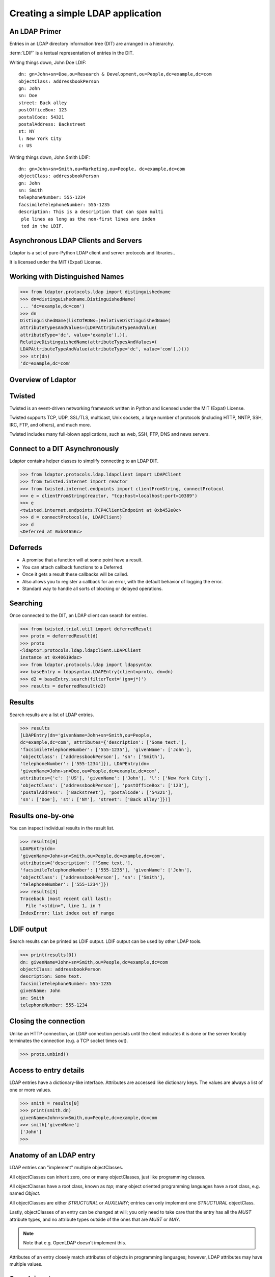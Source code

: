 ==================================
Creating a simple LDAP application
==================================

--------------
An LDAP Primer
--------------
Entries in an LDAP directory information tree (DIT) are arranged in a 
hierarchy.

.. image::  _static/images/ldap-is-a-tree.png

:term:`LDIF` is a textual representation of entries in the DIT.

Writing things down, John Doe LDIF::

    dn: gn=John+sn=Doe,ou=Research & Development,ou=People,dc=example,dc=com
    objectClass: addressbookPerson
    gn: John
    sn: Doe
    street: Back alley
    postOfficeBox: 123
    postalCode: 54321
    postalAddress: Backstreet
    st: NY
    l: New York City
    c: US


Writing things down, John Smith LDIF::

    dn: gn=John+sn=Smith,ou=Marketing,ou=People, dc=example,dc=com
    objectClass: addressbookPerson
    gn: John
    sn: Smith
    telephoneNumber: 555-1234
    facsimileTelephoneNumber: 555-1235
    description: This is a description that can span multi
     ple lines as long as the non-first lines are inden
     ted in the LDIF.

-------------------------------------
Asynchronous LDAP Clients and Servers
-------------------------------------

Ldaptor is a set of pure-Python LDAP client and server protocols and libraries..

It is licensed under the MIT (Expat) License.

--------------------------------
Working with Distinguished Names
--------------------------------

.. code-block:: python

    >>> from ldaptor.protocols.ldap import distinguishedname
    >>> dn=distinguishedname.DistinguishedName(
    ... 'dc=example,dc=com')
    >>> dn
    DistinguishedName(listOfRDNs=(RelativeDistinguishedName(
    attributeTypesAndValues=(LDAPAttributeTypeAndValue(
    attributeType='dc', value='example'),)),
    RelativeDistinguishedName(attributeTypesAndValues=(
    LDAPAttributeTypeAndValue(attributeType='dc', value='com'),))))
    >>> str(dn)
    'dc=example,dc=com'


-------------------
Overview of Ldaptor
-------------------

.. image::  _static/images/overview.png

-------
Twisted
-------

Twisted is an event-driven networking framework written in Python and licensed under the MIT (Expat) License.

Twisted supports TCP, UDP, SSL/TLS, multicast, Unix sockets, a large number of protocols (including HTTP, NNTP, SSH, IRC, FTP, and others), and much more.

Twisted includes many full-blown applications, such as web, SSH, FTP, DNS and news servers.

-------------------------------
Connect to a DIT Asynchronously
-------------------------------

Ldaptor contains helper classes to simplify connecting to an LDAP DIT.

.. code-block:: python

    >>> from ldaptor.protocols.ldap.ldapclient import LDAPClient
    >>> from twisted.internet import reactor
    >>> from twisted.internet.endpoints import clientFromString, connectProtocol
    >>> e = clientFromString(reactor, "tcp:host=localhost:port=10389")
    >>> e
    <twisted.internet.endpoints.TCP4ClientEndpoint at 0xb452e0c>
    >>> d = connectProtocol(e, LDAPClient)
    >>> d
    <Deferred at 0xb34656c>


---------
Deferreds
---------

- A promise that a function will at some point have a result.
- You can attach callback functions to a Deferred.
- Once it gets a result these callbacks will be called.
- Also allows you to register a callback for an error, with the default behavior of logging the error.
- Standard way to handle all sorts of blocking or delayed operations.

---------
Searching
---------

Once connected to the DIT, an LDAP client can search for entries.

.. code-block:: python

    >>> from twisted.trial.util import deferredResult
    >>> proto = deferredResult(d)
    >>> proto
    <ldaptor.protocols.ldap.ldapclient.LDAPClient
    instance at 0x40619dac>
    >>> from ldaptor.protocols.ldap import ldapsyntax
    >>> baseEntry = ldapsyntax.LDAPEntry(client=proto, dn=dn)
    >>> d2 = baseEntry.search(filterText='(gn=j*)')
    >>> results = deferredResult(d2)

-------
Results
-------

Search results are a list of LDAP entries.

.. code-block:: python

    >>> results
    [LDAPEntry(dn='givenName=John+sn=Smith,ou=People,
    dc=example,dc=com', attributes={'description': ['Some text.'],
    'facsimileTelephoneNumber': ['555-1235'], 'givenName': ['John'],
    'objectClass': ['addressbookPerson'], 'sn': ['Smith'],
    'telephoneNumber': ['555-1234']}), LDAPEntry(dn=
    'givenName=John+sn=Doe,ou=People,dc=example,dc=com',
    attributes={'c': ['US'], 'givenName': ['John'], 'l': ['New York City'],
    'objectClass': ['addressbookPerson'], 'postOfficeBox': ['123'],
    'postalAddress': ['Backstreet'], 'postalCode': ['54321'],
    'sn': ['Doe'], 'st': ['NY'], 'street': ['Back alley']})]

------------------
Results one-by-one
------------------

You can inspect individual results in the result list.

.. code-block:: python

    >>> results[0]
    LDAPEntry(dn=
    'givenName=John+sn=Smith,ou=People,dc=example,dc=com',
    attributes={'description': ['Some text.'],
    'facsimileTelephoneNumber': ['555-1235'], 'givenName': ['John'],
    'objectClass': ['addressbookPerson'], 'sn': ['Smith'],
    'telephoneNumber': ['555-1234']})
    >>> results[3]
    Traceback (most recent call last):
      File "<stdin>", line 1, in ?
    IndexError: list index out of range

-----------
LDIF output
-----------

Search results can be printed as LDIF output.  LDIF output
can be used by other LDAP tools.

.. code-block:: python

    >>> print(results[0])
    dn: givenName=John+sn=Smith,ou=People,dc=example,dc=com
    objectClass: addressbookPerson
    description: Some text.
    facsimileTelephoneNumber: 555-1235
    givenName: John
    sn: Smith
    telephoneNumber: 555-1234


----------------------
Closing the connection
----------------------

Unlike an HTTP connection, an LDAP connection persists until the client
indicates it is done or the server forcibly terminates the connection
(e.g. a TCP socket times out).

.. code-block:: python

    >>> proto.unbind()

-----------------------
Access to entry details
-----------------------

LDAP entries have a dictionary-like interface.  Attributes are accessed
like dictionary keys.  The values are always a list of one or more values.

.. code-block:: python

    >>> smith = results[0]
    >>> print(smith.dn)
    givenName=John+sn=Smith,ou=People,dc=example,dc=com
    >>> smith['givenName']
    ['John']
    >>>

------------------------
Anatomy of an LDAP entry
------------------------


LDAP entries can "implement" multiple objectClasses.

All objectClasses can inherit zero, one or many objectClasses, just like programming classes.

All objectClasses have a root class, known as `top`; many object oriented programming languages have a root class, e.g. named `Object`.

All objectClasses are either `STRUCTURAL` or `AUXILIARY`; entries can only implement one `STRUCTURAL` objectClass.

Lastly, objectClasses of an entry can be changed at will; you only need to take care that the entry has all the `MUST` attribute types, and no attribute types outside of the ones that are `MUST` or `MAY`.

.. NOTE::
    Note that e.g. OpenLDAP doesn't implement this.

Attributes of an entry closely match attributes of objects in programming languages; however, LDAP attributes may have multiple values.

-------------
Search inputs
-------------

An example search filter: ``(cn=John Smith)``

A search filter, specifying criteria an entry must fulfill to match.

Scope of the search, either look at the base DN only, only look one level below it, or look at the whole subtree rooted at the base DN.

Size limit of at most how many matching entries to return.

Attributes to return, or none for all attributes the matching entries happen to have.

------------------------
Our first Python program
------------------------

.. code-block:: python

    #!/usr/bin/python

    from twisted.internet import reactor, defer
    from ldaptor.protocols.ldap import ldapclient, ldapsyntax, ldapconnector
    from ldaptor.protocols.ldap.distinguishedname import DistinguishedName
    from ldaptor import ldapfilter

    def search(config):
        c = ldapconnector.LDAPClientCreator(reactor, ldapclient.LDAPClient)
        d = c.connectAnonymously(
            config['base'],
            config['serviceLocationOverrides'])

        def _doSearch(proto, config):
            searchFilter = ldapfilter.parseFilter('(gn=j*)')
            baseEntry = ldapsyntax.LDAPEntry(client=proto, dn=config['base'])
            d = baseEntry.search(filterObject=searchFilter)
            return d

        d.addCallback(_doSearch, config)
        return d

    def main():
        import sys
        from twisted.python import log
        log.startLogging(sys.stderr, setStdout=0)
        config = {
            'base': DistinguishedName('ou=People,dc=example,dc=com'),
            'serviceLocationOverrides': {
                    DistinguishedName('dc=example,dc=com'): ('localhost', 10389),
                }
            }
        d = search(config)

        def _show(results):
            for item in results:
                print(item)

        d.addCallback(_show)
        d.addErrback(defer.logError)
        d.addBoth(lambda _: reactor.stop())
        reactor.run()

    if __name__ == '__main__':
        main()

---------------------------
Phases of the protocol chat
---------------------------

- Open and bind
- Search (possibly many times)
- Unbind and close

-------------------
Opening and binding
-------------------

.. image::  _static/images/chat-bind.png

--------------
Doing a search
--------------

.. image::  _static/images/chat-search.png

-----------------------
Doing multiple searches
-----------------------

.. image::  _static/images/chat-search-pipeline.png

---------------------
Unbinding and closing
---------------------

.. image::  _static/images/chat-unbind.png

-----------------------
A complex search filter
-----------------------

An example::

    (&(objectClass=person)
        (!(telephoneNumber=*))
        (|(cn=*a*b*)(cn=*b*a*)))

.. image::  _static/images/ldapfilter-as-tree.png

--------------
Object classes
--------------

#. Special attribute ``objectClass`` lists all the objectclasses an LDAP entry manifests.
#. Objectclass defines
    #. What attributetypes an entry MUST have
    #. What attributetypes an entry MAY have
#. An entry in a phonebook must have a name and a telephone number, and may have a fax number and street address.

------
Schema
------

#. A configuration file included in the LDAP server configuration.
#. A combination of attribute type and object class definitions.
#. Stored as plain text
#. Can be requested over an LDAP connection

--------------
Attribute type
--------------

An example::

    attributetype ( 2.5.4.4 NAME ( 'sn' 'surname' )
        DESC 'RFC2256: last (family) name(s) for which the entity is known by'
        SUP name )


Can also contain:

#. content data type
#. comparison and sort mechanism
#. substring search mechanism
#. whether multiple values are allowed

------------
Object class
------------

An example::

    objectclass ( 2.5.6.6 NAME 'person'
        DESC 'RFC2256: a person'
        SUP top STRUCTURAL
        MUST ( sn $ cn )
        MAY ( userPassword $ telephoneNumber
        $ seeAlso $ description )
    )

----------------
Creating schemas
----------------

#. Anyone can create their own schema
#. Need to be globally unique
#. But try to use already existing ones

----------------------
Where to go from here?
----------------------

Install OpenLDAP: http://www.openldap.org/

Install Ldaptor: https://github.com/twisted/ldaptor

Learn Python: http://www.python.org/

Learn Twisted.
Write a client application for a simple protocol.
Read the HOWTOs:  http://twistedmatrix.com/documents/current/core/howto/clients.html
